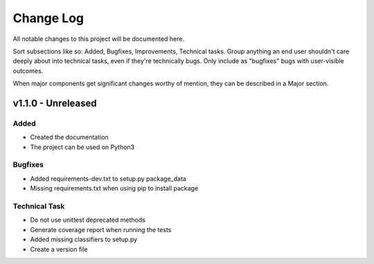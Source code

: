 ==========
Change Log
==========

All notable changes to this project will be documented here.

Sort subsections like so: Added, Bugfixes, Improvements, Technical tasks.
Group anything an end user shouldn't care deeply about into technical
tasks, even if they're technically bugs. Only include as "bugfixes"
bugs with user-visible outcomes.

When major components get significant changes worthy of mention, they
can be described in a Major section.

v1.1.0 - Unreleased
===================

Added
-----

* Created the documentation
* The project can be used on Python3

Bugfixes
--------

* Added requirements-dev.txt to setup.py package_data
* Missing requirements.txt when using pip to install package

Technical Task
--------------

* Do not use unittest deprecated methods
* Generate coverage report when running the tests
* Added missing classifiers to setup.py
* Create a version file
